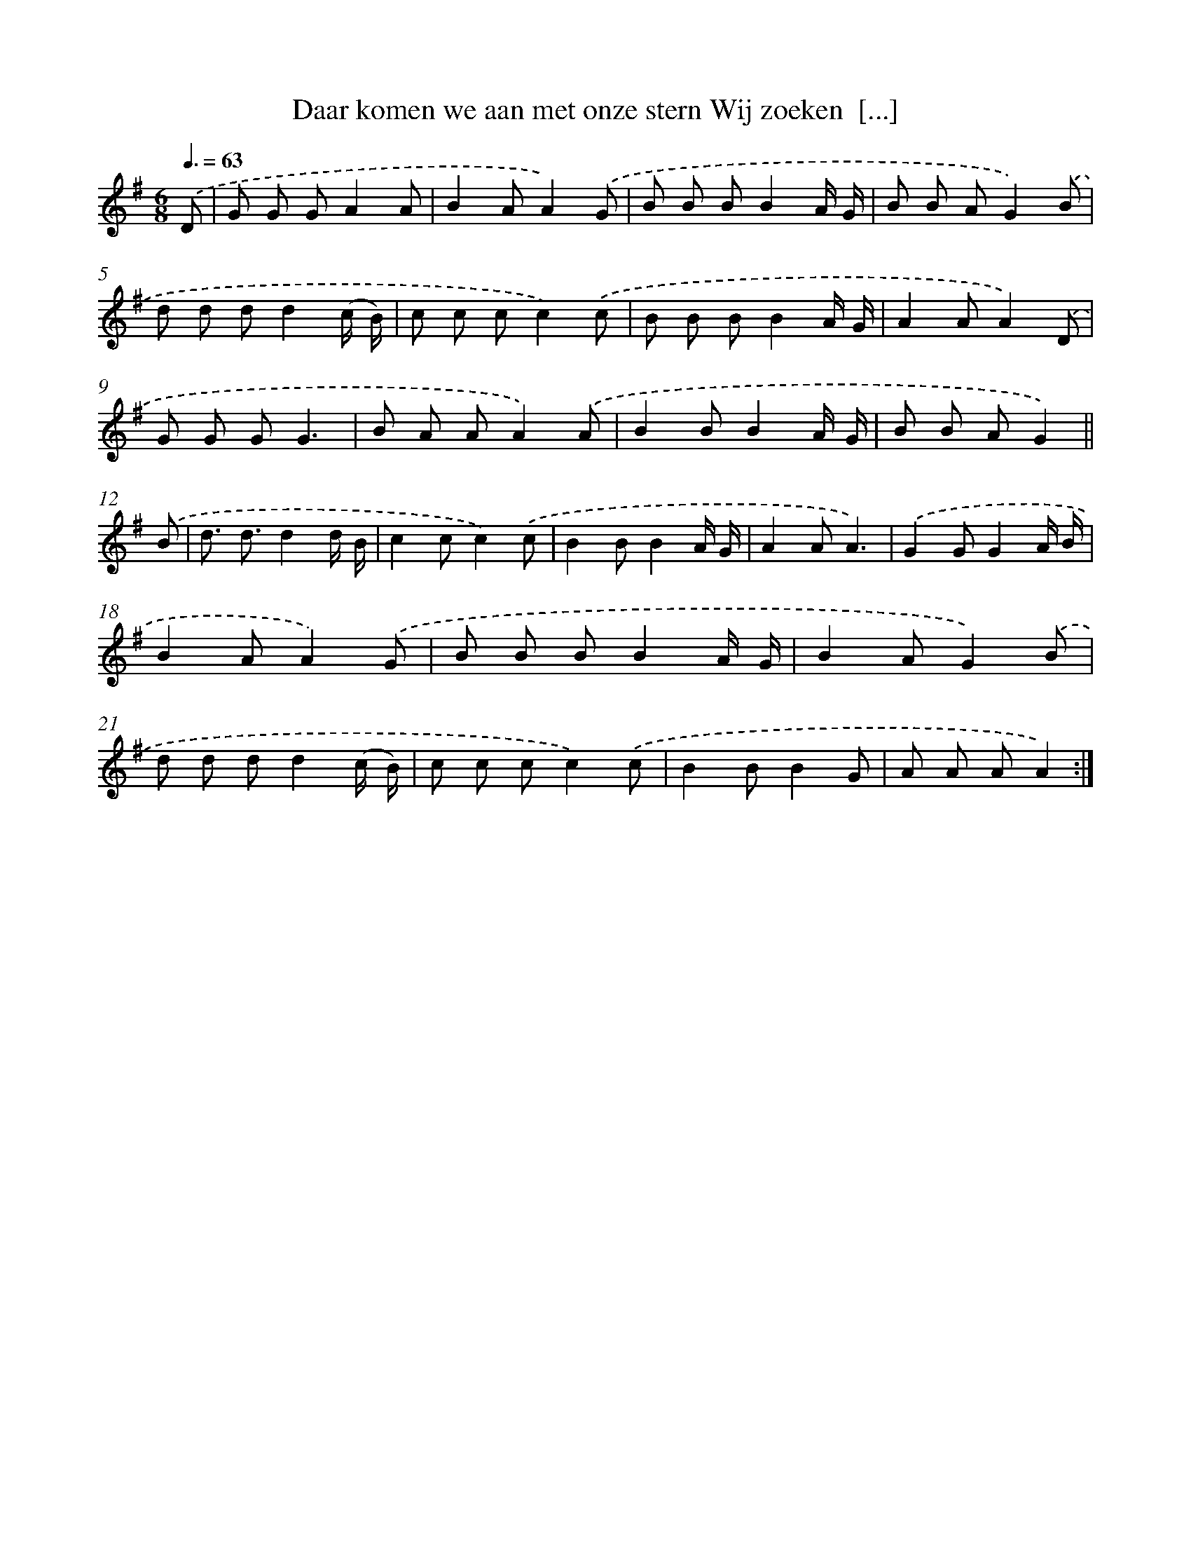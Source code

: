X: 4879
T: Daar komen we aan met onze stern Wij zoeken  [...]
%%abc-version 2.0
%%abcx-abcm2ps-target-version 5.9.1 (29 Sep 2008)
%%abc-creator hum2abc beta
%%abcx-conversion-date 2018/11/01 14:36:13
%%humdrum-veritas 4287052580
%%humdrum-veritas-data 3889928659
%%continueall 1
%%barnumbers 0
L: 1/8
M: 6/8
Q: 3/8=63
K: G clef=treble
.('D [I:setbarnb 1]|
G G GA2A |
B2AA2).('G |
B B BB2A/ G/ |
B B AG2).('B |
d d dd2(c/ B/) |
c c cc2).('c |
B B BB2A/ G/ |
A2AA2).('D |
G G GG3 |
B A AA2).('A |
B2BB2A/ G/ |
B B AG2) ||
.('B [I:setbarnb 13]|
d3/ d3/d2d/ B/ |
c2cc2).('c |
B2BB2A/ G/ |
A2AA3) |
.('G2GG2A/ B/ |
B2AA2).('G |
B B BB2A/ G/ |
B2AG2).('B |
d d dd2(c/ B/) |
c c cc2).('c |
B2BB2G |
A A AA2) :|]

